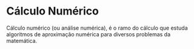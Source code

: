 * Cálculo Numérico
Cálculo numérico (ou análise numérica), é o ramo do cálculo que estuda algoritmos de aproximação numérica para diversos problemas da matemática.

